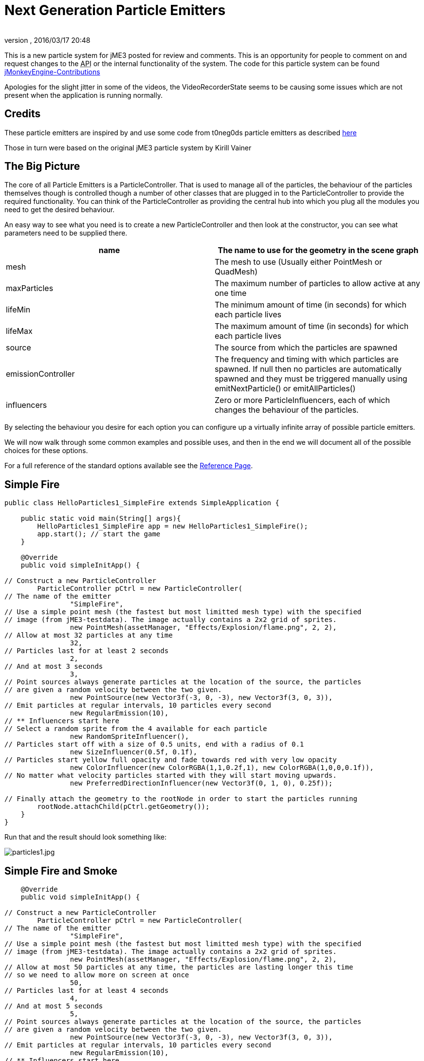 = Next Generation Particle Emitters
:author:
:revnumber:
:revdate: 2016/03/17 20:48
:relfileprefix: ../../
:imagesdir: ../..
ifdef::env-github,env-browser[:outfilesuffix: .adoc]


This is a new particle system for jME3 posted for review and comments. This is an opportunity for people to comment on and request changes to the +++<abbr title="Application Programming Interface">API</abbr>+++ or the internal functionality of the system.
The code for this particle system can be found link:https://github.com/jMonkeyEngine-Contributions/ParticleController[jMonkeyEngine-Contributions]

Apologies for the slight jitter in some of the videos, the VideoRecorderState seems to be causing some issues which are not present when the application is running normally.


== Credits

These particle emitters are inspired by and use some code from t0neg0ds particle emitters as described link:http://hub.jmonkeyengine.org/t/influencer-based-particleemitter-candidate-mesh-based-animated-particles/25831[here]

Those in turn were based on the original jME3 particle system by Kirill Vainer


== The Big Picture

The core of all Particle Emitters is a ParticleController. That is used to manage all of the particles, the behaviour of the particles themselves though is controlled though a number of other classes that are plugged in to the ParticleController to provide the required functionality. You can think of the ParticleController as providing the central hub into which you plug all the modules you need to get the desired behaviour.

An easy way to see what you need is to create a new ParticleController and then look at the constructor, you can see what parameters need to be supplied there.
[cols="2", options="header"]
|===

a| name
a| The name to use for the geometry in the scene graph

a| mesh
a| The mesh to use (Usually either PointMesh or QuadMesh)

a| maxParticles
a| The maximum number of particles to allow active at any one time

a| lifeMin
a| The minimum amount of time (in seconds) for which each particle lives

a| lifeMax
a| The maximum amount of time (in seconds) for which each particle lives

a| source
a| The source from which the particles are spawned

a| emissionController
a| The frequency and timing with which particles are spawned. If null then no particles are automatically spawned and they must be triggered manually using emitNextParticle() or emitAllParticles()

a| influencers
a| Zero or more ParticleInfluencers, each of which changes the behaviour of the particles.

|===

By selecting the behaviour you desire for each option you can configure up a virtually infinite array of possible particle emitters.

We will now walk through some common examples and possible uses, and then in the end we will document all of the possible choices for these options.

For a full reference of the standard options available see the <<jme3/contributions/particles/reference#,Reference Page>>.


== Simple Fire

[source,java]
----


public class HelloParticles1_SimpleFire extends SimpleApplication {

    public static void main(String[] args){
        HelloParticles1_SimpleFire app = new HelloParticles1_SimpleFire();
        app.start(); // start the game
    }

    @Override
    public void simpleInitApp() {

// Construct a new ParticleController
        ParticleController pCtrl = new ParticleController(
// The name of the emitter
                "SimpleFire",
// Use a simple point mesh (the fastest but most limitted mesh type) with the specified
// image (from jME3-testdata). The image actually contains a 2x2 grid of sprites.
                new PointMesh(assetManager, "Effects/Explosion/flame.png", 2, 2),
// Allow at most 32 particles at any time
                32,
// Particles last for at least 2 seconds
                2,
// And at most 3 seconds
                3,
// Point sources always generate particles at the location of the source, the particles
// are given a random velocity between the two given.
                new PointSource(new Vector3f(-3, 0, -3), new Vector3f(3, 0, 3)),
// Emit particles at regular intervals, 10 particles every second
                new RegularEmission(10),
// ** Influencers start here
// Select a random sprite from the 4 available for each particle
                new RandomSpriteInfluencer(),
// Particles start off with a size of 0.5 units, end with a radius of 0.1
                new SizeInfluencer(0.5f, 0.1f),
// Particles start yellow full opacity and fade towards red with very low opacity
                new ColorInfluencer(new ColorRGBA(1,1,0.2f,1), new ColorRGBA(1,0,0,0.1f)),
// No matter what velocity particles started with they will start moving upwards.
                new PreferredDirectionInfluencer(new Vector3f(0, 1, 0), 0.25f));

// Finally attach the geometry to the rootNode in order to start the particles running
        rootNode.attachChild(pCtrl.getGeometry());
    }
}

----

Run that and the result should look something like:

image:jme3/particles1.jpg[particles1.jpg,width="",height=""]


== Simple Fire and Smoke

[source,java]
----

    @Override
    public void simpleInitApp() {

// Construct a new ParticleController
        ParticleController pCtrl = new ParticleController(
// The name of the emitter
                "SimpleFire",
// Use a simple point mesh (the fastest but most limitted mesh type) with the specified
// image (from jME3-testdata). The image actually contains a 2x2 grid of sprites.
                new PointMesh(assetManager, "Effects/Explosion/flame.png", 2, 2),
// Allow at most 50 particles at any time, the particles are lasting longer this time
// so we need to allow more on screen at once
                50,
// Particles last for at least 4 seconds
                4,
// And at most 5 seconds
                5,
// Point sources always generate particles at the location of the source, the particles
// are given a random velocity between the two given.
                new PointSource(new Vector3f(-3, 0, -3), new Vector3f(3, 0, 3)),
// Emit particles at regular intervals, 10 particles every second
                new RegularEmission(10),
// ** Influencers start here
// Select a random sprite from the 4 available for each particle
                new RandomSpriteInfluencer(),
// Particles start off with a size of 0.5 units, end with a radius of 0.1
                new SizeInfluencer(0.5f, 0.25f),
// Particles start yellow full opacity and fade towards red with very low opacity
                new MultiColorInfluencer(
                    new MultiColorInfluencer.Stage(0, new ColorRGBA(1, 1, 0.1f, 1)),
                    new MultiColorInfluencer.Stage(0.15f, new ColorRGBA(1, 0, 0, 0.25f)),
                    new MultiColorInfluencer.Stage(0.3f, new ColorRGBA(1f, 1f, 1f, 0.5f)),
                    new MultiColorInfluencer.Stage(1, new ColorRGBA(1f,1f,1f,0f))
                ),
// No matter what velocity particles started with they will start moving upwards.
                new PreferredDirectionInfluencer(new Vector3f(0, 1, 0), 0.25f));

// Finally attach the geometry to the rootNode in order to start the particles running
        rootNode.attachChild(pCtrl.getGeometry());
    }

----

You can see that the only change is to make the particles last a little longer and to change the ColorInfluencer for a MultiColorInfluencer, and yet the results look quite different:

image:jme3/particles2.jpg[particles2.jpg,width="",height=""]

This isn't a very convincing fire yet, but it is very simple to get up and running. One problem with this approach is that particles are done using an alpha-additive material, they can only make things brighter but never darker. That is not ideal for smoke which should be able to make them darker too. We will look at this again later but for now we will move on to some different mesh types.


== Quad Meshes and Billboarding

Point Meshes are extremely fast, but they have a number of limitations. The main ones being that the sprites must always be facing towards the screen and that on certain graphics cards the maximum number of pixels a sprite can occupy on the screen is limited.

While PointMesh is recommended for basic particles for more advanced options there is the QuadMesh, this constructs each particle using a quad and as a result can allow any size on the screen and any orientation. The following example combines two separate particle emitters to produce a spell-like effect.


[NOTE]
====

The flame image from before is used for the second emitter, the first emitter uses this image which you can download and use:

image:jme3/runecircle.png[runecircle.png,width="256",height=""]

====


[source,java]
----

    @Override
    public void simpleInitApp() {

// Construct a new ParticleController to provide the actual spell runes effect
        ParticleController pCtrl = new ParticleController(
// The name of the emitter
                "SpellRunes",
// Use a Quad Mesh, this image is available for download on this page. The texture file contains
// a single image so there are no sprite columns and rows to set up. The BillboardStrategy is how
// the particles should be oriented, in this case it uses the particle rotation.
                new QuadMesh(QuadMeshBillboardStrategy.USE_PARTICLE_ROTATION, assetManager, "Textures/runeCircle.png"),
// Allow at most 9 particles at any time
                9,
// Particles always last for 4 seconds
                4,
                4,
// We want to generate all particles from the same location with the same velocity.
                new PointSource(new Vector3f(0, 1f, 0), new Vector3f(0, 1f, 0)),
// Emit particles at regular intervals, 4 particles every second
                new RegularEmission(2),
// ** Influencers start here
// These particles should be size 3 and stay the same size
                new SizeInfluencer(3, 3),
// Start the particles at full opacity blue and then fade them out to 0 opacity cyan.
                new ColorInfluencer(ColorRGBA.Blue, new ColorRGBA(0, 1, 1, 0)),
// Rotate all particles by the same amount. The units are radians-per-second
                new RotationInfluencer(
                    new Vector3f(0, FastMath.QUARTER_PI, 0),
                    new Vector3f(0, FastMath.QUARTER_PI, 0), false));

// Finally attach the geometry to the rootNode in order to start the particles running
        rootNode.attachChild(pCtrl.getGeometry());


// Construct a new ParticleController to provide the central glow effect
        pCtrl = new ParticleController(
// The name of the emitter
                "SpellBase",
// Use a simple point mesh (the fastest but most limitted mesh type) with the specified
// image (from jME3-testdata). The image actually contains a 2x2 grid of sprites.
                new PointMesh(assetManager, "Textures/flame.png", 2, 2),
// Allow at most 76 particles at any time
                76,
// Particles last for at least 5 seconds
                5,
// And at most 5 seconds
                5,
// Point sources always generate particles at the location of the source, the particles
// are given a random velocity between the two given.
                new PointSource(new Vector3f(-1f, 0, -1f), new Vector3f(1f, 0.5f, 1f)),
// Emit particles at regular intervals, 15 particles every second
                new RegularEmission(15),
// ** Influencers start here
// Select a random sprite from the 4 available for each particle
                new RandomSpriteInfluencer(),
// Particles start red with some blue and green and fade towards blue zero opacity
// Because particles are rendered using an additive blend then any area where a lot
// of particles overlap will end up white.
                new ColorInfluencer(new ColorRGBA(1,0.25f,0.25f,0.25f), new ColorRGBA(0,0,1,0f)));

// Finally attach the geometry to the rootNode in order to start the particles running
        rootNode.attachChild(pCtrl.getGeometry());


        cam.setLocation(new Vector3f(0, 10, -10));
        cam.lookAt(Vector3f.ZERO, Vector3f.UNIT_Y);
    }


----

The result should look something like:

*  link:https://www.youtube.com/watch?v=_Spjqag99HY[Video: Particle Emitter Example 1]


== Using a mesh as the particle source

There is a model of a monkeys head in the test data that is used in this example, although you can use any other model you like. Just make sure you can find the geometry within the model for the next step.

[source,java]
----

    @Override
    public void simpleInitApp() {

        Node monkey = (Node) assetManager.loadModel("Models/MonkeyHead/MonkeyHead.mesh.xml");
        rootNode.attachChild(monkey);

        DirectionalLight dl = new DirectionalLight();
        dl.setDirection(new Vector3f(-0.1f,-0.7f,-1).normalizeLocal());
        dl.setColor(new ColorRGBA(0.88f, 0.60f, 0.60f, 1.0f));
        rootNode.addLight(dl);

        AmbientLight al = new AmbientLight();
        al.setColor(ColorRGBA.White);
        rootNode.addLight(al);

----

The result should look something like:

image:jme3/particles3.jpg[particles3.jpg,width="",height=""]

Now lets set fire to the monkey! (No monkeys were harmed during the making of this particle system!).

[source,java]
----


// Construct a new ParticleController
        ParticleController pCtrl = new ParticleController(
// The name of the emitter
                "SimpleFire",
// Use a simple point mesh (the fastest but most limitted mesh type) with the specified
// image (from jME3-testdata). The image actually contains a 2x2 grid of sprites.
                new PointMesh(assetManager, "Textures/flame.png", 2, 2),
// Allow at most 1200 particles at any time, the particles are lasting longer this time
// so we need to allow more on screen at once
                1200,
// Particles last for at least 4 seconds
                4,
// And at most 5 seconds
                5,
// A MeshSource scans a geometry and picks a random point on the surface of that
// geometry in order to emit the particle from it. The particle has an inital velocity
// of 1wu/s along the normal of the triangle from which it is emitted.
                new MeshSource(g),
// Emit particles at regular intervals, 10 particles every second
                new RegularEmission(240),
// ** Influencers start here
// Select a random sprite from the 4 available for each particle
                new RandomSpriteInfluencer(),
// Particles start off with a size of 0.1 units, end with a size of 0.15
                new SizeInfluencer(0.1f, 0.15f),
// Particles have a constant speed of 0.25f, this will modify the original speed
// from the emitter and then allow the GravityInfluencer to change the direction
// of motion but constrain the speed
                new SpeedInfluencer(0.25f, 0.25f),
// Fade the paticles through a range of colours
                new MultiColorInfluencer(
                    new MultiColorInfluencer.Stage(0, new ColorRGBA(1, 1, 0.1f, 1)),
                    new MultiColorInfluencer.Stage(0.25f, new ColorRGBA(1, 0, 0, 0.25f)),
                    new MultiColorInfluencer.Stage(0.5f, new ColorRGBA(1f, 1f, 1f, 0.25f)),
                    new MultiColorInfluencer.Stage(1, new ColorRGBA(1f,1f,1f,0f))
                ),
// No matter what velocity particles started with they will start moving upwards.
                new GravityInfluencer(new Vector3f(0, 0.5f, 0)));

// Finally attach the geometry to the rootNode in order to start the particles running
        rootNode.attachChild(pCtrl.getGeometry());

----

Again this is just a very simple example, much more sophisticated fire effects are possible with the use of the right textures and mixture of emitters and influencers. The result though should look something like this:

*  link:https://www.youtube.com/watch?v=W__zGJHZ2AU[Video: Particle Emitter Example 2]


== Meshes and Weighted Meshes

The previous example uses a MeshSource, this picks a random triangle from the mesh without any regard given to the size of different triangles. This means areas with small triangles are actually more likely to emit particles than areas with large triangles. For most meshes this is not visible, however there is a WeightedMeshSource available if this should be a problem.

The WeightedMeshSource scans the mesh and works out a weight for each triangle based on its relative size, so that the result is an even spread of particles even with very large differences in triangle sizes. There are some limitations with this though:

.  The WeightedMeshSource consumes more memory as it needs to remember the weights
.  The WeightedMeshSource is slower as it needs to do more work to pick a triangle
.  The WeightedMeshSource does not update automatically if the mesh changes, if triangles are added they will not emit, if triangles are removed it could cause a crash. If triangles change shape then the weights are not updated.

There is a method available to cause the weights to be recalculated which can be used if changing the mesh, but really if possible a non-weighted MeshSource should be used for dynamic meshes.


== 3d Particles - TemplateMesh

The previous mesh examples all use simple 2d quads to display images. There is another mesh type though, the TemplateMesh, which allows fully featured 3d particles to be used.


[NOTE]
====

There is a rock texture available in the jME3 test data, or you can substitute any other suitable texture. The model for this example is: link:http://www.zero-separation.com/particles/FracturedCube.j3o[FracturedCube.j3o]

====


[source,java]
----

    @Override
    public void simpleInitApp() {

        // Since we actually use a full lit material for these particles we need
        // to add a light to the scene in order to see anything.
        DirectionalLight dl = new DirectionalLight();
        dl.setDirection(new Vector3f(-0.1f,-0.7f,-1).normalizeLocal());
        dl.setColor(new ColorRGBA(0.6f, 0.60f, 0.60f, 1.0f));
        rootNode.addLight(dl);

// A standard lit material is used, this rock texture was taking from the
// jme3 test data but you can easily substitute your own.
        Material rock = new Material(assetManager, "Common/MatDefs/Light/Lighting.j3md");
        rock.setTexture("DiffuseMap", assetManager.loadTexture("Textures/Rock.PNG"));
        rock.setFloat("Shininess", 100f);

// A PointSource is actually a fully featured Spatial object, in this case
// we simply adjust its translation, but it can actually be attached to the
// scene graph and the source will automatically move as the Node to which
// it is attached is transformed.
        PointSource source = new PointSource(new Vector3f(-5,-5,-5), new Vector3f(5,5,5));
        source.setLocalTranslation(0, 10, -20);

// A TemplateMesh uses any number of standard meshes to be the template for
// each 3d particle. This model was generated simply by taking a cube in
// Blender and running a fracture script on it to generate 20 fragments.
        Node n = (Node) assetManager.loadModel("Models/FracturedCube.j3o");
        Mesh[] templates = new Mesh[n.getChildren().size()];
        int i = 0;
        for (Spatial s: n.getChildren()) {
            Geometry g = (Geometry)((Node)s).getChild(0);
            templates[i++] = g.getMesh();
        }

// Construct the new particle controller
        ParticleController rockCtrl = new ParticleController(
                "TemplateMesh",
// The TemplateMesh uses the rock material we created previously, the two boolean
// flags say that we are not interested in vertex colours but we do want the vertex
// normals. The array of meshes extracted from the model is then passed in to use
// as models for each particle.
                new TemplateMesh(rock, false, true, templates),
// A maximum of 64 particles at once, each lasting for 5 to 5.5 seconds.
                64,
                5,
                5.5f,
// Particles are emitted from the source that we created and positioned earlier
                source,
// Emit 8 particles per second
                new RegularEmission(8),
// The "sprites" in this case are the available templates. The TemplateMesh has
// one spriteColumn for each template it has been provided, so the standard
// RandomSpriteInfluencer just causes one to be picked at random each time a
// particle is emitted.
                new RandomSpriteInfluencer(),
// Rocks fall.
                new GravityInfluencer(new Vector3f(0, -4, 0)),
// Rocks spin.
                new RotationInfluencer(new Vector3f(-2, -2, -2), new Vector3f(2, 2, 2), false));

        rootNode.attachChild(rockCtrl.getGeometry());
    }

----

The result should look like:

*  link:https://www.youtube.com/watch?v=a7y53UF8Giw[Video: Particle Emitter Example 3]

Any number and mixture of models can be used, although as it is all a single mesh the same material must be used for all of them. It is recommended to keep a similar number of vertices for each of the models but that is not a strict requirement.


== Emitting Particles from Particles

To add more dramatic effects sometimes you want to emit particles from particles, this could be done simply by attaching a MeshSource for the second controller to the mesh from the first controller. There are a number of limitations to this approach though, which will be demonstrated now:

Adding the following code:

[source,java]
----




        ParticleController pCtrl = new ParticleController(
                "TemplateFlames",
                new PointMesh(assetManager, "Textures/flame.png", 2, 2),
                1300,
                3,
                4,
                new MeshSource(rockCtrl.getGeometry()),
                new RegularEmission(320),
                new SizeInfluencer(0.5f, 2),
                new ColorInfluencer(new ColorRGBA(1,1,0.1f, 1f), new ColorRGBA(1,0,0,0.05f)),
                new GravityInfluencer(new Vector3f(0, 0.3f, 0)),
                new RandomImpulseInfluencer(
                    RandomImpulseInfluencer.ImpulseApplicationTime.INITIALIZE,
                    new Vector3f(-0.5f, -0.5f, -0.5f),
                    new Vector3f(0.5f, 0.5f, 0.5f)));

        rootNode.attachChild(pCtrl.getGeometry());


----

Results in something that looks like this:

*  link:https://www.youtube.com/watch?v=WGR5RzF9APg[Video: Particle Emitter Example 3]

You can see that while dramatic the fire is left behind each particle, this is because although it is emitted from the face of the particle at its current position it has no knowledge of how that particle is moving.

To allow for this we also offer a different emitter, this allows one ParticleController to act as the source for another. The emitted particles are then able to start with the same velocity and rotation of the particle they are being emitted from and then move onwards from there as appropriate.

Leave everything else the same but change the MeshSource into

[source,java]
----

                new ParticleParticleSource(rockCtrl),

----

You can see that this gives much better results:

*  link:https://www.youtube.com/watch?v=2BlBZVM0EZQ[Video: Particle Emitter Example 4]

There is a lot of falling rocks and fire here, but not much in the way of smoke. That could be added using a multi-colour emitter as previously, but the standard particle material is additive. That means it can only make colours brighter, never darker. For smoke it should be able to darken as well as lighten.

To add smoke we can add a third emitter after the other two:

[source,java]
----


// Construct a new material for the smoke based off the default particle material
        Material smokeMat = new Material(
               assetManager, "Common/MatDefs/Misc/Particle.j3md");
// The Smoke.png texture can be found in the jme3 test data
        smokeMat.setTexture("Texture",
            assetManager.loadTexture("Textures/Smoke.png"));
// Set the blend mode to Alpha rather than AlphaAdditive so that dark smoke
// can darken the scene behind it
        smokeMat.getAdditionalRenderState().setBlendMode(RenderState.BlendMode.Alpha);
// For point sprite meshes this parameter must be set
        smokeMat.setBoolean("PointSprite", true);

// Construct the new particle controller
        pCtrl = new ParticleController(
                "TemplateSmoke",
// The Smoke.png texture contains 15 sprites, if you use a different texture adjust
// these parameters accordingly.
                new PointMesh(smokeMat, 15, 1),
                800,
                4,
                5,
                new ParticleParticleSource(rockCtrl),
                new RegularEmission(180),
                new SizeInfluencer(1f, 2.5f),
                new MultiColorInfluencer(
                    new MultiColorInfluencer.Stage(0, new ColorRGBA(1, 1, 1, 0)),
                    new MultiColorInfluencer.Stage(0.5f, new ColorRGBA(0, 0, 0, 0.5f)),
                    new MultiColorInfluencer.Stage(1, new ColorRGBA(1, 1, 1, 0))),
                new GravityInfluencer(new Vector3f(0, 0.75f, 0)),
                new RandomImpulseInfluencer(
                    RandomImpulseInfluencer.ImpulseApplicationTime.INITIALIZE,
                    new Vector3f(-0.5f, -0.5f, -0.5f),
                    new Vector3f(0.5f, 0.5f, 0.5f)));

        rootNode.attachChild(pCtrl.getGeometry());

----

The results look something like:

*  link:https://www.youtube.com/watch?v=01qCBGBvf-c[Video: Particle Emitter Example 5]

To complete the effect one final line of code adds a skybox (using another texture that can be find in the test data):

[source,java]
----

        rootNode.attachChild(SkyFactory.createSky(assetManager, "Textures/BrightSky.dds", false));

----

Now we have the final effect which looks like:

*  link:https://www.youtube.com/watch?v=uDeWAjw4LxU[Video: Particle Emitter Example 6]
